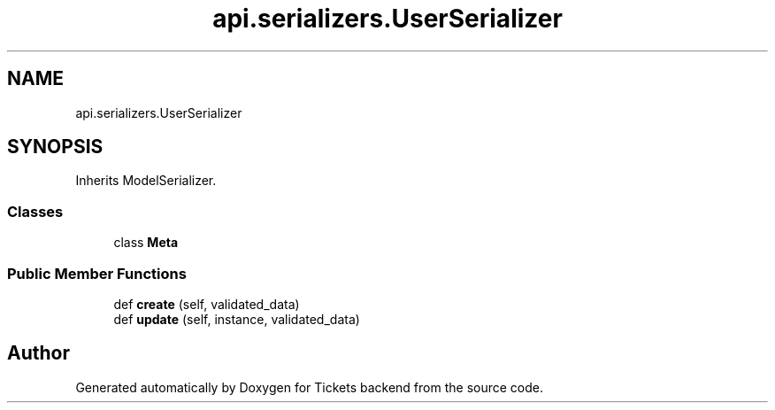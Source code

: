 .TH "api.serializers.UserSerializer" 3 "Fri Jan 13 2017" "Version v1.0" "Tickets backend" \" -*- nroff -*-
.ad l
.nh
.SH NAME
api.serializers.UserSerializer
.SH SYNOPSIS
.br
.PP
.PP
Inherits ModelSerializer\&.
.SS "Classes"

.in +1c
.ti -1c
.RI "class \fBMeta\fP"
.br
.in -1c
.SS "Public Member Functions"

.in +1c
.ti -1c
.RI "def \fBcreate\fP (self, validated_data)"
.br
.ti -1c
.RI "def \fBupdate\fP (self, instance, validated_data)"
.br
.in -1c

.SH "Author"
.PP 
Generated automatically by Doxygen for Tickets backend from the source code\&.
